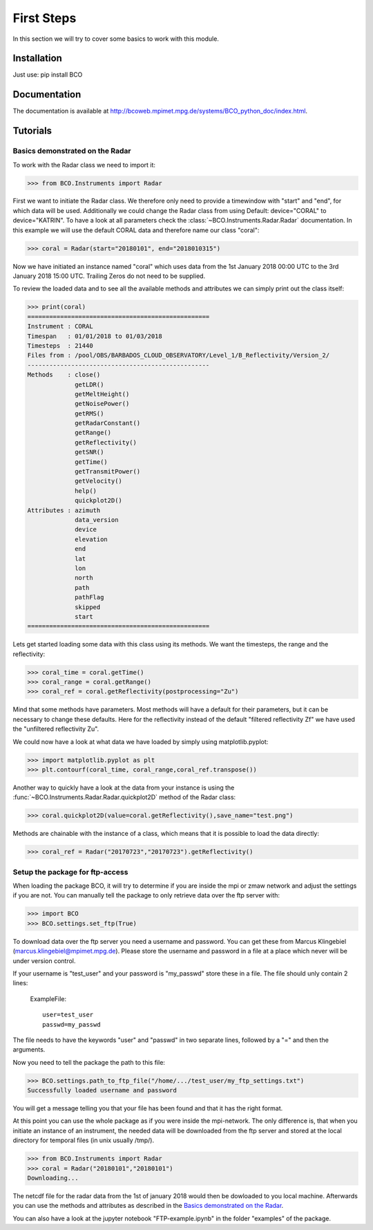 First Steps
===========

In this section we will try to cover some basics to work with this module.


Installation
------------
Just use: pip install BCO

Documentation
-------------

The documentation is available at http://bcoweb.mpimet.mpg.de/systems/BCO_python_doc/index.html.


Tutorials
---------

.. _Basics demonstrated on the Radar:

Basics demonstrated on the Radar
^^^^^^^^^^^^^^^^^^^^^^^^^^^^^^^^

To work with the Radar class we need to import it:

>>> from BCO.Instruments import Radar


First we want to initiate the Radar class. We therefore only need to provide a timewindow with "start" and "end", for
which data will be used. Additionally we could change the Radar class from using Default: device="CORAL" to
device="KATRIN". To have a look at all parameters check the :class:`~BCO.Instruments.Radar.Radar` documentation.
In this example we will use the default CORAL data and therefore name our class "coral":

>>> coral = Radar(start="20180101", end="2018010315")

Now we have initiated an instance named "coral" which uses data from the 1st January 2018 00:00 UTC to the 3rd January
2018 15:00 UTC. Trailing Zeros do not need to be supplied.

To review the loaded data and to see all the available methods and attributes we can simply print out the class itself:

>>> print(coral)
==================================================
Instrument : CORAL
Timespan   : 01/01/2018 to 01/03/2018
Timesteps  : 21440
Files from : /pool/OBS/BARBADOS_CLOUD_OBSERVATORY/Level_1/B_Reflectivity/Version_2/
--------------------------------------------------
Methods    : close()
             getLDR()
             getMeltHeight()
             getNoisePower()
             getRMS()
             getRadarConstant()
             getRange()
             getReflectivity()
             getSNR()
             getTime()
             getTransmitPower()
             getVelocity()
             help()
             quickplot2D()
Attributes : azimuth
             data_version
             device
             elevation
             end
             lat
             lon
             north
             path
             pathFlag
             skipped
             start
==================================================



Lets get started loading some data with this class using its methods. We want the timesteps,
the range and the reflectivity:

>>> coral_time = coral.getTime()
>>> coral_range = coral.getRange()
>>> coral_ref = coral.getReflectivity(postprocessing="Zu")

Mind that some methods have parameters. Most methods will have a default for their parameters, but it can be necessary
to change these defaults. Here for the reflectivity instead of the default "filtered reflectivity Zf" we have used
the "unfiltered reflectivity Zu".

We could now have a look at what data we have loaded by simply using matplotlib.pyplot:

>>> import matplotlib.pyplot as plt
>>> plt.contourf(coral_time, coral_range,coral_ref.transpose())

.. image:: _images/coral_tutorial1.png
    :width: 400px
    :align: center
    :height: 200px
    :alt: alternate text

Another way to quickly have a look at the data from your instance is using the
:func:`~BCO.Instruments.Radar.Radar.quickplot2D` method of the Radar class:

>>> coral.quickplot2D(value=coral.getReflectivity(),save_name="test.png")

.. image:: _images/coral_tutorial2.png
    :width: 400px
    :align: center
    :height: 200px
    :alt: alternate text

Methods are chainable with the instance of a class, which means that it is possible to load the data directly:

>>> coral_ref = Radar("20170723","20170723").getReflectivity()


.. _Setup the package for ftp-access:

Setup the package for ftp-access
^^^^^^^^^^^^^^^^^^^^^^^^^^^^^^^^

When loading the package BCO, it will try to determine if you are inside the mpi or zmaw network and adjust the
settings if you are not. You can manually tell the package to only retrieve data over the ftp server with:

>>> import BCO
>>> BCO.settings.set_ftp(True)

To download data over the ftp server you need a username and password. You can get these from
Marcus Klingebiel (marcus.klingebiel@mpimet.mpg.de).
Please store the username and password in a file at a place which never will be under version control.

If your username is "test_user" and your password is "my_passwd" store these in a file.
The file should unly contain 2 lines:

    ExampleFile::

        user=test_user
        passwd=my_passwd

The file needs to have the keywords "user" and "passwd" in two separate lines, followed by a "=" and then the arguments.

Now you need to tell the package the path to this file:

>>> BCO.settings.path_to_ftp_file("/home/.../test_user/my_ftp_settings.txt")
Successfully loaded username and password

You will get a message telling you that your file has been found and that it has the right format.

At this point you can use the whole package as if you were inside the mpi-network. The only difference is, that when you
initiate an instance of an instrument, the needed data will be downloaded from the ftp server and stored at the local
directory for temporal files (in unix usually /tmp/).

>>> from BCO.Instruments import Radar
>>> coral = Radar("20180101","20180101")
Downloading...

The netcdf file for the radar data from the 1st of january 2018 would then be dowloaded to you local machine.
Afterwards you can use the methods and attributes as described in the `Basics demonstrated on the Radar`_.

You can also have a look at the jupyter notebook "FTP-example.ipynb" in the folder "examples" of the package.
